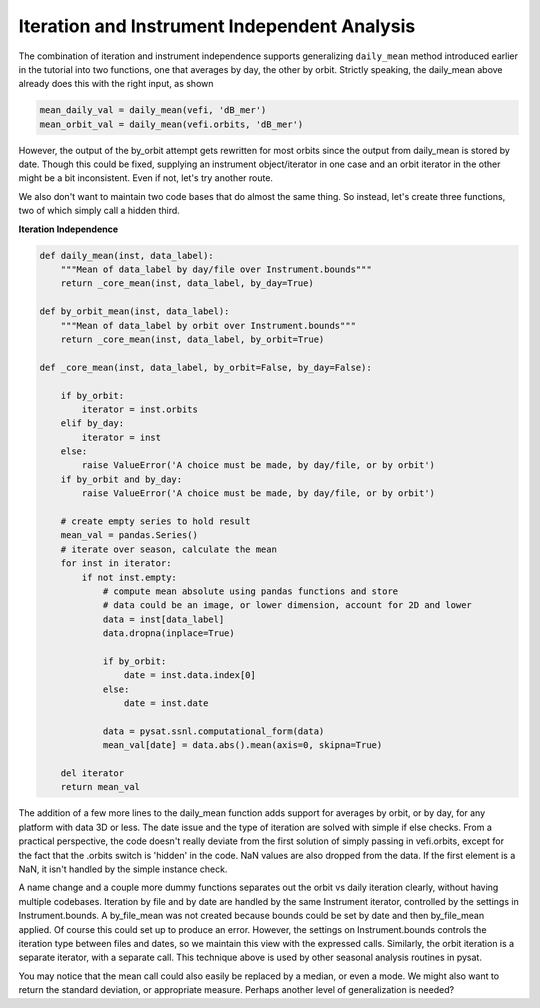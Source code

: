 Iteration and Instrument Independent Analysis
---------------------------------------------

The combination of iteration and instrument independence supports
generalizing ``daily_mean`` method introduced earlier in the tutorial
into two functions, one that averages by day, the other by orbit.
Strictly speaking, the daily_mean above already does this with the right input,
as shown

.. code:: python

   mean_daily_val = daily_mean(vefi, 'dB_mer')
   mean_orbit_val = daily_mean(vefi.orbits, 'dB_mer')

However, the output of the by_orbit attempt gets rewritten for most orbits
since the output from daily_mean is stored by date. Though this could be fixed,
supplying an instrument object/iterator in one case and an orbit iterator in
the other might be a bit inconsistent. Even if not, let's try another route.

We also don't want to maintain two code bases that do almost the same thing.
So instead, let's create three functions, two of which simply call a hidden
third.

**Iteration Independence**

.. code:: python

   def daily_mean(inst, data_label):
       """Mean of data_label by day/file over Instrument.bounds"""
       return _core_mean(inst, data_label, by_day=True)

   def by_orbit_mean(inst, data_label):
       """Mean of data_label by orbit over Instrument.bounds"""
       return _core_mean(inst, data_label, by_orbit=True)

   def _core_mean(inst, data_label, by_orbit=False, by_day=False):

       if by_orbit:
           iterator = inst.orbits
       elif by_day:
           iterator = inst
       else:
           raise ValueError('A choice must be made, by day/file, or by orbit')
       if by_orbit and by_day:
           raise ValueError('A choice must be made, by day/file, or by orbit')

       # create empty series to hold result
       mean_val = pandas.Series()
       # iterate over season, calculate the mean
       for inst in iterator:
           if not inst.empty:
               # compute mean absolute using pandas functions and store
               # data could be an image, or lower dimension, account for 2D and lower
               data = inst[data_label]
               data.dropna(inplace=True)

               if by_orbit:
                   date = inst.data.index[0]
               else:
                   date = inst.date

               data = pysat.ssnl.computational_form(data)
               mean_val[date] = data.abs().mean(axis=0, skipna=True)

       del iterator
       return mean_val

The addition of a few more lines to the daily_mean function adds support for
averages by orbit, or by day, for any platform with data 3D or less. The date
issue and the type of iteration are solved with simple if else checks. From a
practical perspective, the code doesn't really deviate from the first solution
of simply passing in vefi.orbits, except for the fact that the .orbits switch
is 'hidden' in the code. NaN values are also dropped from the data. If the
first element is a NaN, it isn't handled by the simple instance check.

A name change and a couple more dummy functions separates out the orbit vs
daily iteration clearly, without having multiple codebases. Iteration by file
and by date are handled by the same Instrument iterator, controlled by the
settings in Instrument.bounds. A by_file_mean was not created because bounds
could be set by date and then by_file_mean applied. Of course this could set
up to produce an error. However, the settings on Instrument.bounds controls
the iteration type between files and dates, so we maintain this view with the
expressed calls. Similarly, the orbit iteration is a separate iterator, with a
separate call. This technique above is used by other seasonal analysis routines
in pysat.

You may notice that the mean call could also easily be replaced by a median, or
even a mode. We might also want to return the standard deviation, or appropriate
measure. Perhaps another level of generalization is needed?
